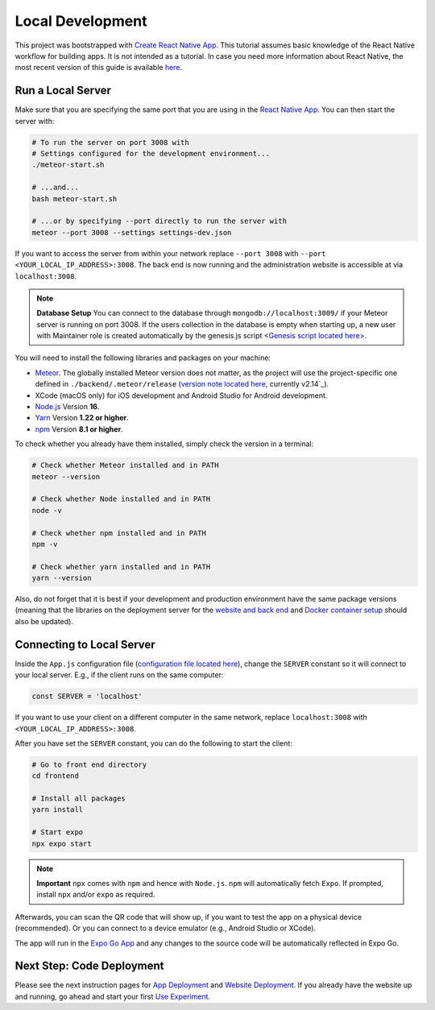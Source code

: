 Local Development
=================

This project was bootstrapped with `Create React Native App <https://github.com/react-community/create-react-native-app>`_.
This tutorial assumes basic knowledge of the React Native workflow for building apps.
It is not intended as a tutorial.
In case you need more information about React Native, the most recent version of this guide is available `here <https://github.com/expo/create-react-native-app/blob/master/README.md>`_.

Run a Local Server
--------------------------

Make sure that you are specifying the same port that you are using in the `React Native App <https://github.com/Informfully/Platform/blob/main/frontend/App.js>`_.
You can then start the server with:

.. code-block:: console

    # To run the server on port 3008 with
    # Settings configured for the development environment...
    ./meteor-start.sh

    # ...and...
    bash meteor-start.sh

    # ...or by specifying --port directly to run the server with
    meteor --port 3008 --settings settings-dev.json

If you want to access the server from within your network replace ``--port 3008`` with ``--port <YOUR_LOCAL_IP_ADDRESS>:3008``.
The back end is now running and the administration website is accessible at via ``localhost:3008``.

.. note::

    **Database Setup** You can connect to the database through ``mongodb://localhost:3009/`` if your Meteor server is running on port 3008.
    If the users collection in the database is empty when starting up, a new user with Maintainer role is created automatically by the genesis.js script <`Genesis script located here <https://informfully.readthedocs.io/en/latest/genesis.html>`_>.

You will need to install the following libraries and packages on your machine:

* `Meteor <https://docs.meteor.com/install.html>`_. The globally installed Meteor version does not matter, as the project will use the project-specific one defined in ``./backend/.meteor/release`` (`version note located here <https://github.com/Informfully/Platform/blob/main/backend/.meteor/release>`_, currently v2.14`_).
* XCode (macOS only) for iOS development and Android Studio for Android development.
* `Node.js <https://nodejs.org/>`_ Version **16**.
* `Yarn <https://classic.yarnpkg.com/lang/en/docs/install/>`_ Version **1.22 or higher**.
* `npm <https://docs.npmjs.com/downloading-and-installing-node-js-and-npm>`_ Version **8.1 or higher**.

To check whether you already have them installed, simply check the version in a terminal:

.. code-block:: console
    
    # Check whether Meteor installed and in PATH
    meteor --version

    # Check whether Node installed and in PATH
    node -v

    # Check whether npm installed and in PATH
    npm -v

    # Check whether yarn installed and in PATH
    yarn --version

Also, do not forget that it is best if your development and production environment have the same package versions (meaning that the libraries on the deployment server for the `website and back end <https://informfully.readthedocs.io/en/latest/deployment.html>`_ and `Docker container setup <https://informfully.readthedocs.io/en/latest/docker.html>`_ should also be updated).

Connecting to Local Server
--------------------------

Inside the ``App.js`` configuration file (`configuration file located here <https://github.com/Informfully/Platform/blob/main/frontend/App.js>`_), change the ``SERVER`` constant so it will connect to your local server.
E.g., if the client runs on the same computer:

.. code-block:: javascript

    const SERVER = 'localhost'

If you want to use your client on a different computer in the same network, replace ``localhost:3008`` with ``<YOUR_LOCAL_IP_ADDRESS>:3008``.

After you have set the ``SERVER`` constant, you can do the following to start the client:

.. code-block:: console

    # Go to front end directory
    cd frontend

    # Install all packages
    yarn install 

    # Start expo
    npx expo start

.. note::

    **Important** ``npx`` comes with ``npm`` and hence with ``Node.js``. ``npm`` will automatically fetch ``Expo``. If prompted, install ``npx`` and/or ``expo`` as required.

Afterwards, you can scan the QR code that will show up, if you want to test the app on a physical device (recommended).
Or you can connect to a device emulator (e.g., Android Studio or XCode).

.. image:: img/meteor_bundle.png
   :width: 700
   :alt: Screenshot of the Expo App

The app will run in the `Expo Go App <https://expo.dev/client>`_ and any changes to the source code will be automatically reflected in Expo Go.

Next Step: Code Deployment
--------------------------

Please see the next instruction pages for `App Deployment <https://informfully.readthedocs.io/en/latest/native.html>`_ and `Website Deployment <https://informfully.readthedocs.io/en/latest/deployment.html>`_.
If you already have the website up and running, go ahead and start your first `Use Experiment <https://informfully.readthedocs.io/en/latest/experiment.html>`_.
